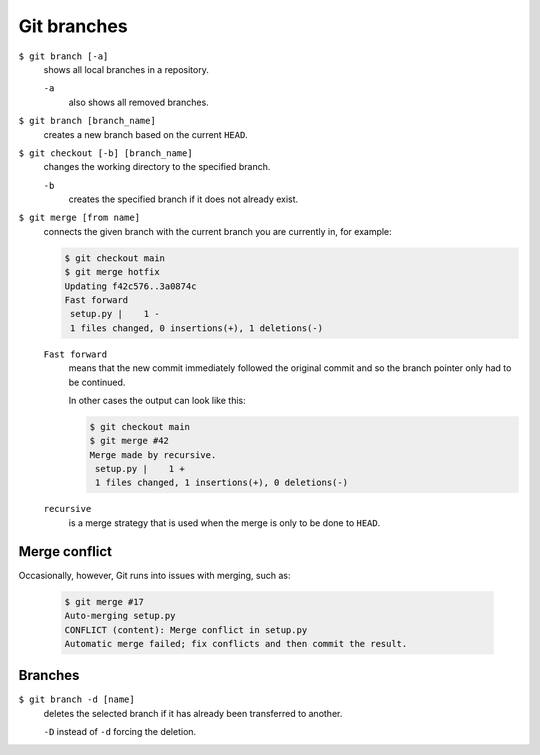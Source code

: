 Git branches
============

``$ git branch [-a]``
    shows all local branches in a repository.

    ``-a``
        also shows all removed branches.

``$ git branch [branch_name]``
    creates a new branch based on the current ``HEAD``.
``$ git checkout [-b] [branch_name]``
    changes the working directory to the specified branch.

    ``-b``
        creates the specified branch if it does not already exist.
``$ git merge [from name]``
    connects the given branch with the current branch you are currently in, for
    example:

    .. code-block:: console

        $ git checkout main
        $ git merge hotfix
        Updating f42c576..3a0874c
        Fast forward
         setup.py |    1 -
         1 files changed, 0 insertions(+), 1 deletions(-)

    ``Fast forward``
        means that the new commit immediately followed the original commit and
        so the branch pointer only had to be continued.

        In other cases the output can look like this:

        .. code-block:: console

            $ git checkout main
            $ git merge #42
            Merge made by recursive.
             setup.py |    1 +
             1 files changed, 1 insertions(+), 0 deletions(-)

    ``recursive``
        is a merge strategy that is used when the merge is only to be done to
        ``HEAD``.

Merge conflict
--------------

Occasionally, however, Git runs into issues with merging, such as:

    .. code-block:: console

        $ git merge #17
        Auto-merging setup.py
        CONFLICT (content): Merge conflict in setup.py
        Automatic merge failed; fix conflicts and then commit the result.

    .. seealso::

        * `Git Branching - Basic Branching and Merging
          <https://git-scm.com/book/en/v2/Git-Branching-Basic-Branching-and-Merging>`_
        * `Git Tools - Advanced Merging
          <https://git-scm.com/book/en/v2/Git-Tools-Advanced-Merging>`_

Branches
--------

``$ git branch -d [name]``
    deletes the selected branch if it has already been transferred to another.

    ``-D`` instead of ``-d`` forcing the deletion.

.. seealso::
    * `Git Branching - Branches in a Nutshell
      <https://git-scm.com/book/en/v2/Git-Branching-Branches-in-a-Nutshell>`_

